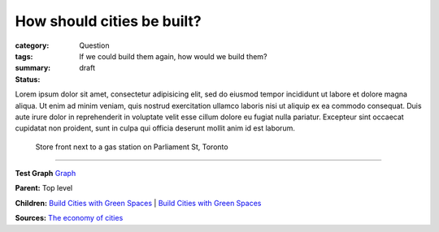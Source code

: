 How should cities be built?
==================================================

:category: Question
:tags: 
:summary: If we could build them again, how would we build them?
:status: draft

.. :save_as: index.html


Lorem ipsum dolor sit amet, consectetur adipisicing elit, sed do eiusmod tempor incididunt ut labore et dolore magna aliqua. Ut enim ad minim veniam, quis nostrud exercitation ullamco laboris nisi ut aliquip ex ea commodo consequat. Duis aute irure dolor in reprehenderit in voluptate velit esse cillum dolore eu fugiat nulla pariatur. Excepteur sint occaecat cupidatat non proident, sunt in culpa qui officia deserunt mollit anim id est laborum.


.. figure:: /images/1030273.RW2.jpg
	:alt: sample Toronto street scene
	:figwidth: 100%
	:width: 50%

	Store front next to a gas station on Parliament St, Toronto


----

**Test Graph**
`Graph <{filename} test-graph.rst>`_

**Parent:** Top level

**Children:**
`Build Cities with Green Spaces <{filename} ../amenity/i-build-cities-with-green-spaces.rst>`_ |
`Build Cities with Green Spaces <{filename} ../amenity/i-build-cities-with-green-spaces.rst>`_

**Sources:** 
`The economy of cities <{filename} ../sources/s-jacobs1970economy.rst>`_

